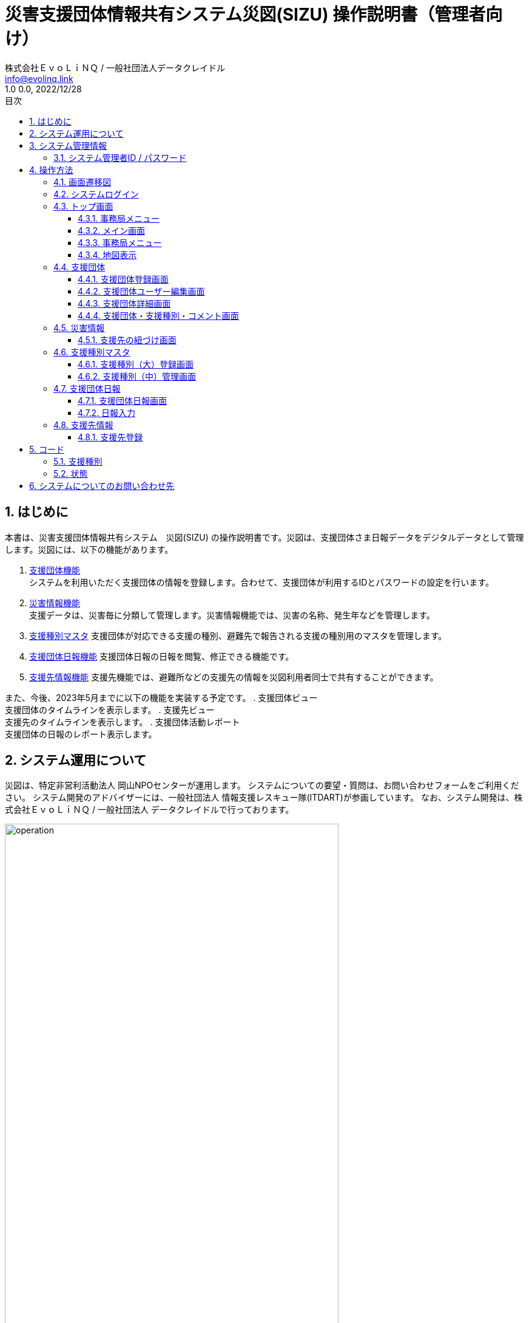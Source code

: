 :doctype: book
= 災害支援団体情報共有システム災図(SIZU) 操作説明書（管理者向け）
:lang: ja
:author: 株式会社ＥｖｏＬｉＮＱ / 一般社団法人データクレイドル
:email: info@evolinq.link
:docdate: date (ISO)
:toc: left
:toclevels: 6
:toc-title: 目次
:version-label: 1.0
:revnumber: 0.0
:docname: 災害支援団体情報共有システム　災図(SIZU) 操作説明書
:revdate: 2022/12/28
:sectnumlevels: 5
:sectnums:
:chapter-signifier:

== はじめに
本書は、災害支援団体情報共有システム　災図(SIZU) の操作説明書です。災図は、支援団体さま日報データをデジタルデータとして管理します。災図には、以下の機能があります。

. <<支援団体 , 支援団体機能>> +
システムを利用いただく支援団体の情報を登録します。合わせて、支援団体が利用するIDとパスワードの設定を行います。

. <<災害情報 , 災害情報機能>> +
支援データは、災害毎に分類して管理します。災害情報機能では、災害の名称、発生年などを管理します。

. <<支援種別マスタ , 支援種別マスタ>>
支援団体が対応できる支援の種別、避難先で報告される支援の種別用のマスタを管理します。

. <<支援団体日報 , 支援団体日報機能>>
支援団体日報の日報を閲覧、修正できる機能です。

. <<支援先 , 支援先情報機能>>
支援先機能では、避難所などの支援先の情報を災図利用者同士で共有することができます。

また、今後、2023年5月までに以下の機能を実装する予定です。
. 支援団体ビュー +
支援団体のタイムラインを表示します。
. 支援先ビュー +
支援先のタイムラインを表示します。
. 支援団体活動レポート +
支援団体の日報のレポート表示します。

== システム運用について
災図は、特定非営利活動法人 岡山NPOセンターが運用します。
システムについての要望・質問は、お問い合わせフォームをご利用ください。
システム開発のアドバイザーには、一般社団法人 情報支援レスキュー隊(ITDART)が参画しています。
なお、システム開発は、株式会社ＥｖｏＬｉＮＱ / 一般社団法人 データクレイドルで行っております。

image:img/operation.jpg[width="80%"]

== システム管理情報

=== システム管理者ID / パスワード
システム管理者向けのIDとパスワードは、以下のとおりです。

. ID 
. パスワード

（IDとパスワードは、別途ご案内いたします。）

== 操作方法
災図の操作方法は、以下のとおりです。

=== 画面遷移図
災図の画面遷移図は。以下のとおりです。

image:img/adminflow.jpg[width="80%"]

<<<<

=== システムログイン
災図を利用するには、WEBブラウザを使って、以下のURLを開いてください。 +
https://npo.datacradle.jp/login

image:img/login.png[width="80%"]

. メールアドレスに利用者登録した際のメールアドレスを入力してください。
. パスワードには、利用者登録した際のパスワードを入力してください。

NOTE: 推奨WEBブラウザは以下のとおりです(最新版をお使いください)。

* マイクロソフト Edge(Chromium版)
* Google Chrome
* Apple Safari(macOSのみ)

<<<<

=== トップ画面
システムにログインすると、トップ画面を表示します。

image:img/admintop.png[]

トップ画面の構成は、以下のとおりです。

==== 事務局メニュー
事務局メニューでは、利用する機能を選択できます。また、下部には、支援先の状況を信号機を模した、"青色"、"黄色"、"赤色"で表示します。

. 支援団体 +
支援団体をメンテナンスする画面を表示します。

. 災害情報 +
災害情報をメンテナンスする画面を表示します。

. 支援種別 +
支援種別を毎に対応する団体表示します。

. 管理ユーザー +
管理用のユーザーをメンテナンスする画面を表示します。

. 支援種別マスタ +
支援種別をメンテナンスする画面を表示します。

. 支援先 +
支援先情報画面を表示します。

. 支援団体日報 +
支援団体日報画面を表示します。

<<<<

==== メイン画面
メイン画面では、以下の機能が利用できます。

image:img/adminmain.png[width="80%"]

. 支援の状態を集計する日数
状況表示のために集計する期間を入力します。開始日と終了日を範囲しています。 デフォルトの範囲は、過去３日間です。 + 
image:img/calendar.png[align="center", width="40%"]
. 災害情報 +
集計対象となる災害名を選択します。
. 状況（一覧） +
災害全体の支援状況を集計・一覧表示します。
.. 種別 +
支援種別を表示します。
.. 支援先状況 +
支援先の情報を以下の区分で延べ件数を表示します。
... 非常に課題あり
... 一部課題あり	
... OK

==== 事務局メニュー
事務局メニューには、以下の項目を表示します。
image:img/adminmenu.png[width="80%"]

. 支援団体 +
支援団体をメンテナンスする画面を表示します。

. 支援先 +
支援先情報画面を表示します。

. 災害情報 +
災害情報をメンテナンスする画面を表示します。

. 支援先・支援団体マッチング +
支援先・支援団体のマッチングに利用する画面を表示します。（第二期開発予定）

==== 地図表示
支援先の状況を地図上に表示します。地図の旗クリックにより、選択した支援先の状況を詳細に確認可能です。

image:img/topmap.png[width="80%"]

=== 支援団体
支援団体をメンテナンスする画面を表示します。

image:img/admingroup1.png[width="80%"]

支援団体画面では、以下の条件で支援団体日報を検索することができます。

. キーワード + 
支援団体の情報の中から、キーワードで検索します。

. 都道府県 + 
支援団体の所在地の都道府県を指定して検索します。

. 有効/支援終了 + 
支援団体が支援活動を実施中か否かを指定して検索をします。

. <<コード-支援種別,支援種別>> + 
支援団体が対象としている支援種別を選択して、検索をします。

. 新規作成 +
新しく支援団体を登録するため、支援団体登録画面を表示します。

. 一覧画面
.. ステータス +
支援団体が支援中か否かを表示します。
.. 都道府県 +
支援団体所在地の都道府県を表示します。
.. 市町村 +
支援団体所在地の市町村を表示します。
.. 名称 +
支援団体の名称を表示します。
.. ユーザー +
支援団体向けのアカウントを設定します。
... ユーザーを編集する +
ユーザー名、メールアドレス、パスワードを変更するため、支援団体ユーザー編集画面を表示します。
... ユーザーを追加する 
支援団体用のユーザーを追加するため、支援団体ユーザー編集画面を表示します。
.. 操作
... 詳細 +
支援団体詳細画面を表示します。

<<<<

==== 支援団体登録画面
支援団体登録画面では、支援団体を新規に登録、編集を行います。新規登録の場合、各項目は初期値で表示します。編集の場合、編集対象のデータを初期値として表示します。

image:img/admingroupentry1.png[width="80%"]

. 名称 + 
支援団体の名称を入力します。
. ステータス +
支援団体が支援中か否かを選択します。
. 代表者 +
支援団体の代表者名を入力します。
. 市区町村 +
支援団体所在地の都道府県、市町村を選択します。
. 住所(町丁目以降) +
支援団体所在地の住所(町丁目以降)を入力します。
. 電話番号 + 
支援団体の電話番号を入力します。
. 公開用メモ +
支援団体の公開用のメモを入力します。
image:img/admingroupentry2.png[width="80%"]
. 備考 +
支援団体の備考を入力します。
. 事務局利用欄 +
新団体について、事務局として記録する事項を入力します。
. 登録 +
登録ボタンを押すと、支援団体の情報を登録・更新します。

==== 支援団体ユーザー編集画面
支援団体ユーザーの新規登録、編集を行います。新規登録の場合、各項目は初期値で表示します。編集の場合、編集対象のデータを初期値として表示します。

image:img/admingroup2.png[width="80%"]

入力・編集できる項目は、以下のとおりです。

. ユーザー名 +
支援団体の表示に利用するユーザー名を入力します。

. メールアドレス +
支援団体がログインに利用するメールアドレスを入力します。 

. パスワード 
支援団体がログインに利用するパスワードを入力します。

. パスワード(確認)
支援団体がログインに利用するパスワードを確認のため入力します。

. 登録
入力した内容で、支援団体ユーザーを登録・更新します。

==== 支援団体詳細画面
支援団体の詳細情報および対応可能な支援種別を表示します。

image:img/admingroup3.png[width="80%"]

支援団体詳細画面では、以下の項目を表示します。

. 基本情報
.. 名称 +
支援団体の名称を表示します。
.. ステータス +
支援団体が支援活動を実施中か、否かを表示します。
.. 代表者 +
支援団体の代表者を表示します。
.. 住所 +
支援団体の住所を表示します。
.. 電話番号 +
支援団体の電話番号を表示します。電話番号には、番号だけでなく、メモも入力を可能とします。
.. 公開用メモ +
支援団体についてのメモを表示します。
.. 備考 +
支援団体の備考を表示します。
.. 事務局利用欄 +
新団体について、事務局として記録する事項を表示します。

. 支援種別
.. 支援種別 + 
支援団体が対応している支援種別を表示します。
.. コメント	
支援種別に対する対応力などのコメントを表示します。
.. 操作
.. コメントを編集する
支援種別毎のコメントを編集する画面を表示します。
.. 削除
当該支援種別のデータを削除します。

==== 支援団体・支援種別・コメント画面
支援団体が対応可能な支援種別に対するコメントを登録、修正、消去します。

image:img/admingroupcommnent.png[width="70%"]

. 支援団体 +
コメントを設定する支援団体名称を表示します。
. 支援種別 +
コメントを設定する支援種別を表示します。
. コメント +
支援種別に対する対応力などのコメントを入力します。
. 登録 +
登録ボタンを押すと、コメントを登録・更新します。

=== 災害情報
支援情報を災害でカテゴリ分けするため、災害名を登録します。災害名は、全ての情報を分類するために利用します。

image:img/disasterinfo1.png[width="80%"]

一覧表示の内容は、以下のとおりです。

. 年 +
災害が発生した年を表示します。
. 名称 +
災害の名称を表示します。
. 操作
.. 支援先を登録する
災害に関連つけられる支援先を設定するため、支援先の紐づけ画面を表示します。

==== 支援先の紐づけ画面
支援先の紐づけ画面では、災害で開設されている支援先と災害情報の関連付けを行います。

image:img/shelterselect.png[width="80%"]

. 災害情報
紐づけを行う災害名を表示します。

. 支援先の一覧を表示し、紐づけを行う支援先をチェックします。

. 登録
設定した内容で、支援先の紐づけを登録します。

=== 支援種別マスタ
支援の内容をカテゴリ分けするため、支援種別マスタを設定します。支援種別は、大、中の２段階に分類します。

image:img/type.png[width="80%"]

. 新規作成 +
支援種別(大)新規作成画面を表示します。

. 名称 +
支援種別（大）の名称を表示します。
. 支援種別（中） +
支援種別（大）に紐づく支援種別（中）を表示します。
.. 支援種別（中）管理 +
 支援種別（中）管理画面を表示します。
. 操作
.. 編集 +
支援種別（大）編集画面を表示します。
.. 削除 +
支援種別（大）を削除します。支援種別（大）を削除すると、紐づいている支援種別（中）も合わせて削除します。

==== 支援種別（大）登録画面
支援種別（大）の新規登録、編集を行います。新規登録の場合、各項目は初期値で表示します。編集の場合、編集対象のデータを初期値として表示します。

image:img/type1st.png[width="80%"]

. 名称 +
支援種別（大）の名称を入力します。
. 登録 +
支援種別（大）を登録・更新します。


==== 支援種別（中）管理画面
支援種別（中）の新規登録、編集を行います。新規登録の場合、各項目は初期値で表示します。編集の場合、編集対象のデータを初期値として表示します。

image:img/type2nd.png[width="80%"]

. 新規作成 +  
支援種別（中）登録画面を表示します。
. 戻る +
支援種別（大）画面に戻ります。

. 名称 +
支援種別（中）の名称を表示します。

. 操作
.. 編集 +
支援種別（中）登録画面を表示します。
.. 削除 +
支援種別（中）を削除します。

=== 支援団体日報
支援団体日報機能では、支援団体の日報を登録、閲覧および削除を行います。

==== 支援団体日報画面
支援団体日報では、支援団体の日報を検索表示し、一覧表示します。一覧表示した日報は、編集、削除が可能です。

image:img/groupinfo1.png[width="80%"]

支援団体日報画面では、以下の条件で支援団体日報を検索することができます。

. キーワード + 
支援団体日報のメモ欄の中から、キーワードで検索を行います。

. 支援先 + 
日報を登録した支援団体を指定して、日報を検索します。

. <<コード-支援種別,支援種別>> + 
日報の支援種別を指定して、日報を検索します。

. <<コード-状態,状態>> + 
日報の(避難先)状態を指定して、日報を検索します。

. 支援開始日、支援終了日 + 
日報の支援日を指定して、日報を検索します。開始・終了の範囲を指定して、日報を検索します。

. タグ + 
日報に設定した”タグ”を指定して、日報を検索します。
. 検索 +
設定した条件で支援団体日報を検索します。
. CSV出力 +
指定した条件で支援団体日報をCSV出力します。
. 新規登録 + 
新規に日報入力画面を表示します。
. 一覧表示
.. 支援日 +
当該日報の支援日を表示します。
.. 支援団体 +
当該日報の支援団体を表示します。
.. 支援先 +
当該日報の支援団体を表示します。
.. 支援種別 +
当該日報の支援種別と状況を表示します。
.. 操作
... 編集 +
一覧表示されている日報を編集するため、日報入力画面を表示します。
... 削除 +
一覧表示されている日報を削除します。

<<<<

==== 日報入力
支援団体の日報を入力します。新規登録の場合、各項目は初期値で表示します。編集の場合、編集対象のデータを初期値として表示します。

image:img/groupreport1.png[width="80%"]

日報入力では、以下の項目を入力します。

. 支援団体 +
  支援団体名称(表示のみ)
. 災害情報 + 
  当該日報の災害名を設定します。災害名は、システム運用者(岡山NPOセンター)で設定登録したものが選択できます。
. 支援先 +
  当該日報の支援先を設定します。支援先は、登録済みのみ選択できます。支援先が無い場合、<<支援先登録 ,支援先登録機能>>で追加することができます。 + 
  「過去に入力した支援先のみを選択肢に表示する」をチェックすると以前に支援を行ったことがある支援先から簡単に選択ができます。 + 
  「地図検索」を選択すると、画面上に地図を表示し、位置から支援先を選択できます。 +
  image:img/map.png[align="center", width="50%"]
. 支援日 + 
  日報の日付を入力します。入力は、キーボードからの入力、マウスからの入力ができます。 +
  image:img/calendar.png[align="center", width="50%"]

. 記入者 +
  日報を入力する人の名前を入力します。 + 
  「過去に入力した記入者から選択する」をチェックすると以前に入力したことがある人の名前をリストから選択できます。
. タグ + 
  検索用の”タグ”を入力します。タグは、運用する人たちで自由に決めることができます。
. 情報共有会議用メモ + 
  情報共有会議で報告する内容を記入します。ここには、他の支援団体も公開する情報を入力してください。
. 支援先状況 + 
  支援先の状況から、支援した種別をチェックします。種別をチェックすると、種別ごとに状況選択、メモ入力をすることができます。 + 
  image:img/status_input.png[width="80%"]
. 内部用メモ +
  入力する自団体向けのメモを入力します。この情報は、他の団体には公開されません。

<<<<

=== 支援先情報
支援先情報では、支援先情報を検索表示し、一覧表示します。一覧表示した支援情報は、編集、削除が可能です。

image:img/destinfo1.png[width="80%"]

支援先情報画面では、以下の条件で支援先を検索することができます。

. キーワード + 
支援先の情報からキーワードで部分一致検索します。
. 都道府県 + 
支援先を都道県指定で検索します。
. <<コード-支援種別,支援種別>> + 
支援種別が登録されている支援先を検索します。
. <<コード-状態,状態>> + 
状態が登録されている支援先を検索します。
. 支援開始日、支援終了日 + 
当該支援先に対する日報の支援日を指定して、日報を検索します。開始・終了の範囲を指定して、日報を検索します。
. 有効/支援終了 +
支援が続いている支援先、支援が終了している支援先を指定して検索します。
. 検索 +
設定した条件で支援先を検索します。
. CSV出力 +
指定した条件で支援先をCSV出力します。
. 新規登録 + 
新規に支援先登録画面を表示します。
. 一覧表示
.. ステータス +
当該支援先で、支援を継続しているのか、支援を終了しているのかを表示します。
.. 支援の状態 +
当該支援先の支援種別、支援の状態を表示します。
.. 都道府県 +
支援先の所在地（都道府県）を表示します。
.. 市町村 +
支援先の所在地（市町村）を表示します。
.. 名称 +
支援先の名称を表示します。
.. 操作
... 編集 +
一覧表示されている支援先を編集するため、支援先登録画面を表示します。
... 削除 +
一覧表示されている支援先を削除します。

==== 支援先登録[[支援先登録]]
支援先の情報を入力します。新規登録の場合、各項目は初期値で表示します。編集の場合、編集対象のデータを初期値として表示します。

image:img/destentry1.png[width="80%"]

支援先登録では、以下の項目を入力します。

. ステータス +
支援先への支援が続いている場合、「有効」をチェックします。
. 指定避難場所 +
支援先が指定避難場所の場合、チェックします。
. 名称 +
支援先の名称を入力します。
. 名称カナ +
支援先の名称のカナをカタカナで入力します。
. 市町村 +
支援先所在地の都道府県、市町村をリストから選択します。
. 住所（町丁目以降） +
支援先所在地の住所（町丁目以降）を入力します。
. 方書 +
支援先所在地の建物名称などを入力します。
. 代表者 +
支援先の代表者を入力します。
. 電話番号 +
支援先の電話番号を入力します。
. 内線番号 +
支援先の内線番号を入力します。
. 緯度経度 +
支援先の位置を緯度経度で入力します。緯度経度は、直接入力の他、地図上で選択ができます。地図上で選択する場合、地図中心のピンに位置を合わせることで、緯度経度が自動で設定されます。
. 標高 +
施設の標高を入力します。

image:img/destentry2.png[width="80%"]

13.指定支援先との重複 +
指定支援先と重複がある場合、その旨を自由入力します。

14.想定収容人数 +
支援先に収容可能な人数を自由入力します。数量のみでなく、文字も入力することができます。

15.対象となる町内会・自治会　+
支援先に関連する町内会、自治会などを入力します。

16.URL +
支援先に関連するURlがある場合、入力します。

17.備考
支援先についての備考などを自由に入力します。

== コード

=== 支援種別[[コード-支援種別]]
支援種別では、支援を何種類かに区分した値を使います。支援種別の内容は、以下のとおりです。支援種別は、必要に応じて、システムを運用する岡山NPOセンターによる追加、修正、削除される場合があります。

. 運営支援	
. 環境・衛生
. 物資
. 食事・炊き出し
. その他

=== 状態[[コード-状態]]
状態は、支援先の状態は表わすコードです。状態は、システム固定となっています。

. OK + 
支援先に問題がない場合に選択します。
. 一部課題あり +
支援先の少し課題があるときに選択します。

. 非常に課題あり +
支援先が早急に対応する課題があるときに選択します。

== システムについてのお問い合わせ先
システムについてのお問い合わせは、以下のURLから登録をお願いします。

https://forms.office.com/r/BcYahiTsMU

image:img/question.png[]
